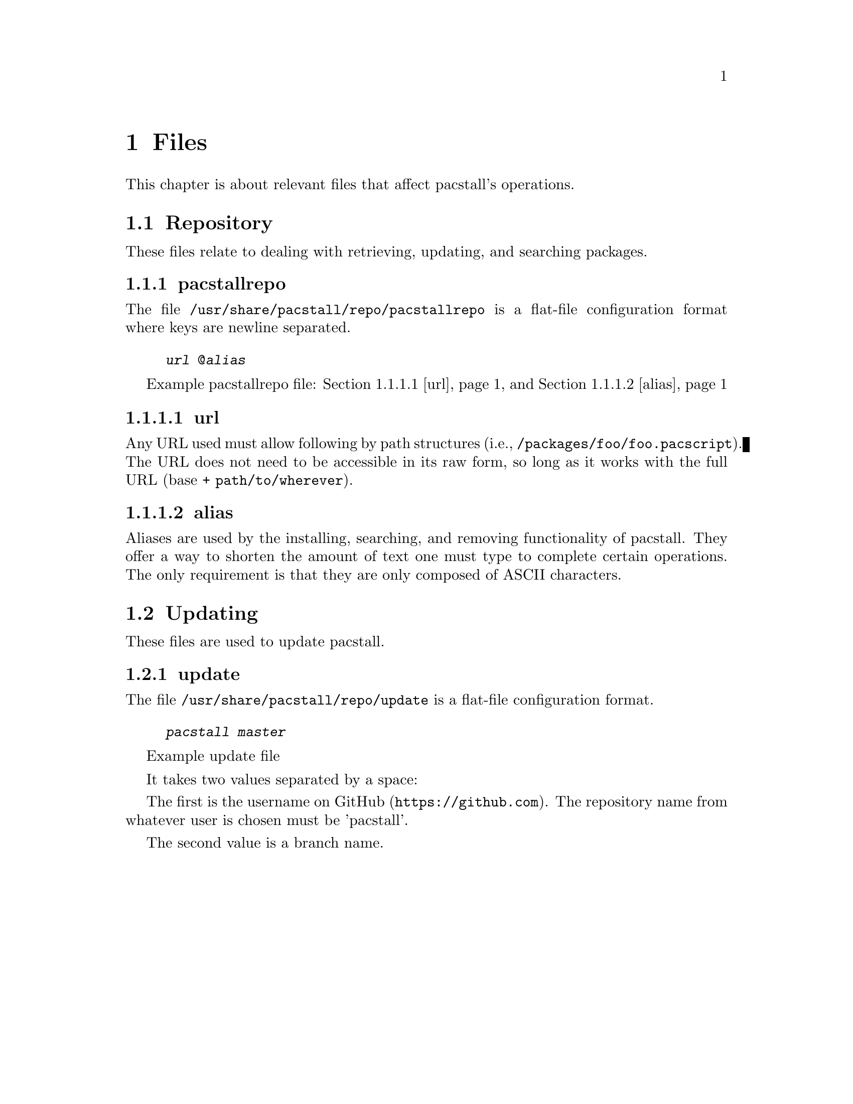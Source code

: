 @node Files, Repository, Commands, Top
@chapter Files
This chapter is about relevant files that affect pacstall's operations.

@menu
* Repository:: Files related to retrieving, updating, and searching packages.
* Updating:: Files relating to updating pacstall.
@end menu

@node Repository, pacstallrepo, Files,
@section Repository
These files relate to dealing with retrieving, updating, and searching packages.

@menu
* pacstallrepo:: Repository configuration file.
* pacstallrepo: url. URL configuration.
* pacstallrepo: alias. Aliasing URLS.
@end menu

@node pacstallrepo, url, Repository, Repository
@subsection pacstallrepo
The file @file{/usr/share/pacstall/repo/pacstallrepo} is a flat-file configuration format where keys are newline separated.

@float Example pacstallrepo file
@example
@var{url} @@@var{alias}
@end example
@caption{@ref{url} and @ref{alias}}
@end float

@node url, , pacstallrepo, Repository
@subsubsection url
Any URL used must allow following by path structures (i.e., @file{/packages/foo/foo.pacscript}). The URL does not need to be accessible in its raw form, so long as it works with the full URL (base + @file{path/to/wherever}).

@node alias, , pacstallrepo, Repository
@subsubsection alias
Aliases are used by the installing, searching, and removing functionality of pacstall. They offer a way to shorten the amount of text one must type to complete certain operations. The only requirement is that they are only composed of ASCII characters.

@node Updating, pacstallrepo, Files,
@section Updating
These files are used to update pacstall.

@menu
* update:: Update file.
@end menu

@node update, , Updating, Updating
@subsection update
The file @file{/usr/share/pacstall/repo/update} is a flat-file configuration format.

@float Example update file
@example
@var{pacstall} @var{master}
@end example
@end float

It takes two values separated by a space:

The first is the username on @url{https://github.com, GitHub}. The repository name from whatever user is chosen must be 'pacstall'.

The second value is a branch name.
